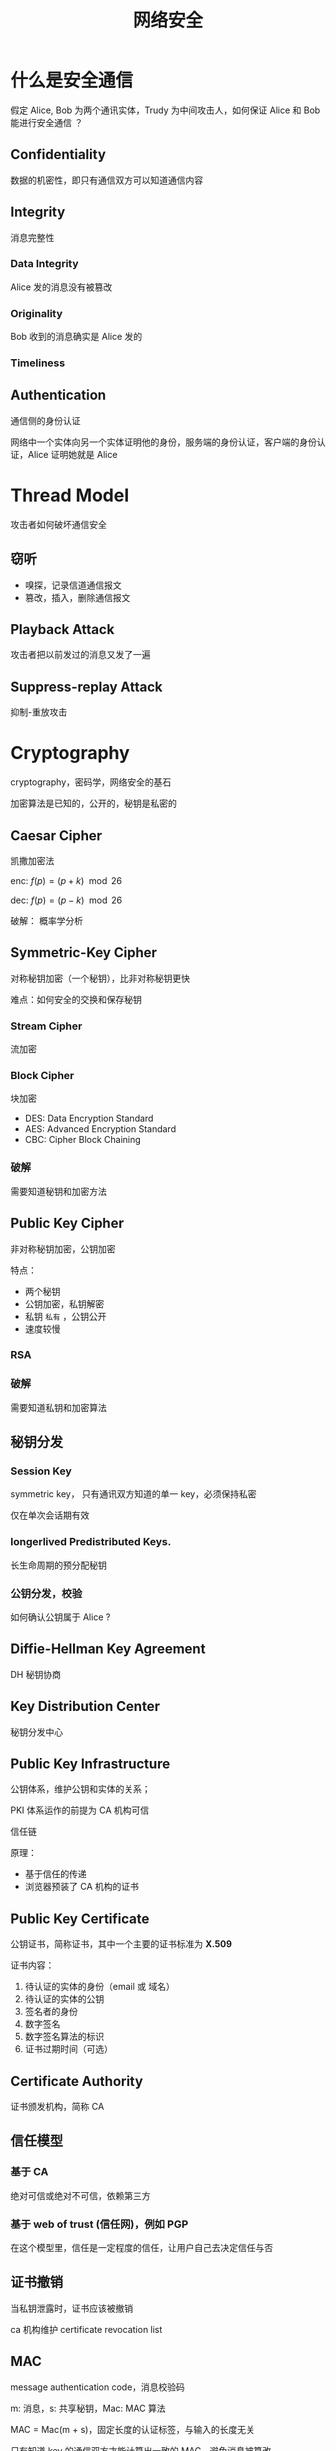 #+LATEX_COMPILER: xelatex
#+LATEX_HEADER: \usepackage[UTF8]{ctex}
#+LATEX_HEADER: \setmainfont{Helvetica}

#+TITLE: 网络安全
#+DATA: <2022-05-30 Mon 14:43>
#+FILETAGS: network security

* 什么是安全通信

假定 Alice, Bob 为两个通讯实体，Trudy 为中间攻击人，如何保证 Alice 和 Bob 能进行安全通信 ？

** Confidentiality

数据的机密性，即只有通信双方可以知道通信内容

** Integrity

消息完整性

*** Data Integrity

Alice 发的消息没有被篡改

*** Originality

Bob 收到的消息确实是 Alice 发的

*** Timeliness

**  Authentication

通信侧的身份认证

网络中一个实体向另一个实体证明他的身份，服务端的身份认证，客户端的身份认证，Alice 证明她就是 Alice

* Thread Model

攻击者如何破坏通信安全

** 窃听

- 嗅探，记录信道通信报文
- 篡改，插入，删除通信报文

** Playback Attack

攻击者把以前发过的消息又发了一遍

** Suppress-replay Attack

抑制-重放攻击

* Cryptography

cryptography，密码学，网络安全的基石

加密算法是已知的，公开的，秘钥是私密的

** Caesar Cipher

凯撒加密法

enc: \(f(p) = (p + k) \mod 26\)

dec: \(f(p) = (p - k) \mod 26\)

破解： 概率学分析

** Symmetric-Key Cipher

对称秘钥加密（一个秘钥），比非对称秘钥更快

难点：如何安全的交换和保存秘钥

*** Stream Cipher

流加密

*** Block Cipher

块加密

- DES: Data Encryption Standard
- AES: Advanced Encryption Standard
- CBC: Cipher Block Chaining

*** 破解

需要知道秘钥和加密方法


** Public Key Cipher

非对称秘钥加密，公钥加密

特点：

- 两个秘钥
- 公钥加密，私钥解密
- 私钥 =私有= ，公钥公开
- 速度较慢

*** RSA

*** 破解

需要知道私钥和加密算法


** 秘钥分发

*** Session Key

symmetric key， 只有通讯双方知道的单一 key，必须保持私密

仅在单次会话期有效

*** longerlived Predistributed Keys.

长生命周期的预分配秘钥

*** 公钥分发，校验

如何确认公钥属于 Alice ?

** Diffie-Hellman Key Agreement

DH 秘钥协商

** Key Distribution Center

秘钥分发中心

** Public Key Infrastructure

公钥体系，维护公钥和实体的关系；

PKI 体系运作的前提为 CA 机构可信

信任链

原理：

- 基于信任的传递
- 浏览器预装了 CA 机构的证书

** Public Key Certificate

公钥证书，简称证书，其中一个主要的证书标准为 *X.509*

证书内容：

1. 待认证的实体的身份（email 或 域名）
2. 待认证的实体的公钥
3. 签名者的身份
4. 数字签名
5. 数字签名算法的标识
6. 证书过期时间（可选）


** Certificate Authority

证书颁发机构，简称 CA

** 信任模型

*** 基于 CA

绝对可信或绝对不可信，依赖第三方

*** 基于 web of trust (信任网)，例如 PGP

在这个模型里，信任是一定程度的信任，让用户自己去决定信任与否

** 证书撤销

当私钥泄露时，证书应该被撤销

ca 机构维护 certificate revocation list

** MAC

message authentication code，消息校验码

m: 消息，s: 共享秘钥，Mac: MAC 算法

MAC = Mac(m + s)，固定长度的认证标签，与输入的长度无关

只有知道 key 的通信双方才能计算出一致的 MAC，避免消息被篡改

*** MAC 的属性

1. 使用对称性秘钥
2. 可对计算任意长度的消息进行计算
3. 固定长度的输出值，与输入的长度无关
4. 可证明消息的完整性
5. 可证明消息的可靠性
6. 无法证明消息的不可否认性（Alice 和 Bob 都能计算出一致的 MAC 值）

*** HMAC

hash-based message authentication code

MAC 的一种实现方式，基于 Hash 算法

** Digital Signature

私钥签名，公钥验签

* SSL/TLS

** SSL

Secure Sockets Layer，安全套接字层，最早是 Netscape 研发

** TLS

Transport Layer Security，传输层安全

SSL 3 的微小修订版，被 IETF 标准化

** HTTPS

HTTP + SSL/TLS

*** 握手协议

握手阶段，协商以下三个部分：

1. 数据完整性 Hash 算法（MD5，SHA-1，etc.），用于 HMAC
2. 对称秘钥算法（DES, AES）
3. *session key* 交换方法

*** Master Secret

主密钥，用于生成以下四个秘钥

1. Eb：session 加密秘钥，用于加密从 Bob 发给 Alice 的消息
2. Mb：session MAC 秘钥，校验 Bob 发给 Alice 的消息的完整性
3. Ea：与上反之
4. Ma：与上反之


*** Encrypted Master Secret
